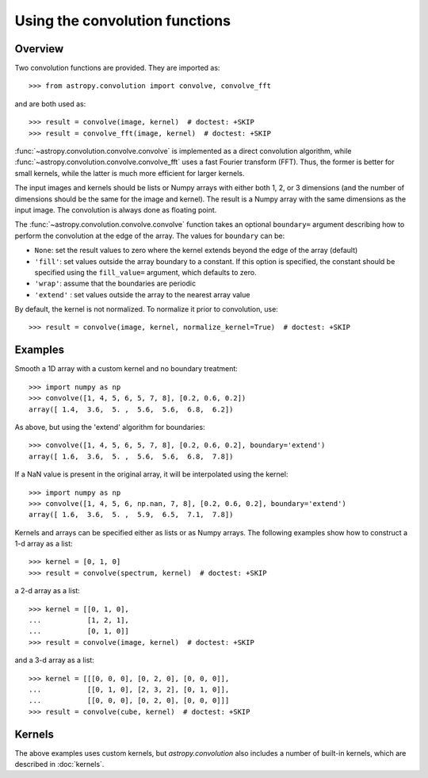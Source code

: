 Using the convolution functions
===============================

Overview
--------

Two convolution functions are provided.  They are imported as::

    >>> from astropy.convolution import convolve, convolve_fft

and are both used as::

    >>> result = convolve(image, kernel)  # doctest: +SKIP
    >>> result = convolve_fft(image, kernel)  # doctest: +SKIP

:func:`~astropy.convolution.convolve.convolve` is implemented as a
direct convolution algorithm, while
:func:`~astropy.convolution.convolve.convolve_fft` uses a fast Fourier
transform (FFT). Thus, the former is better for small kernels, while the latter
is much more efficient for larger kernels.

The input images and kernels should be lists or Numpy arrays with either both
1, 2, or 3 dimensions (and the number of dimensions should be the same for the
image and kernel). The result is a Numpy array with the same dimensions as the
input image. The convolution is always done as floating point.

The :func:`~astropy.convolution.convolve.convolve` function takes an
optional ``boundary=`` argument describing how to perform the convolution at
the edge of the array. The values for ``boundary`` can be:

* ``None``: set the result values to zero where the kernel extends beyond the
  edge of the array (default)

* ``'fill'``: set values outside the array boundary to a constant. If this
  option is specified, the constant should be specified using the
  ``fill_value=`` argument, which defaults to zero.

* ``'wrap'``: assume that the boundaries are periodic

* ``'extend'`` : set values outside the array to the nearest array value

By default, the kernel is not normalized. To normalize it prior to convolution,
use::

    >>> result = convolve(image, kernel, normalize_kernel=True)  # doctest: +SKIP

Examples
--------

Smooth a 1D array with a custom kernel and no boundary treatment::

    >>> import numpy as np
    >>> convolve([1, 4, 5, 6, 5, 7, 8], [0.2, 0.6, 0.2])
    array([ 1.4,  3.6,  5. ,  5.6,  5.6,  6.8,  6.2])

As above, but using the 'extend' algorithm for boundaries::

    >>> convolve([1, 4, 5, 6, 5, 7, 8], [0.2, 0.6, 0.2], boundary='extend')
    array([ 1.6,  3.6,  5. ,  5.6,  5.6,  6.8,  7.8])

If a NaN value is present in the original array, it will be
interpolated using the kernel::

    >>> import numpy as np
    >>> convolve([1, 4, 5, 6, np.nan, 7, 8], [0.2, 0.6, 0.2], boundary='extend')
    array([ 1.6,  3.6,  5. ,  5.9,  6.5,  7.1,  7.8])

Kernels and arrays can be specified either as lists or as Numpy
arrays. The following examples show how to construct a 1-d array as a
list::

    >>> kernel = [0, 1, 0]
    >>> result = convolve(spectrum, kernel)  # doctest: +SKIP

a 2-d array as a list::

    >>> kernel = [[0, 1, 0],
    ...           [1, 2, 1],
    ...           [0, 1, 0]]
    >>> result = convolve(image, kernel)  # doctest: +SKIP

and a 3-d array as a list::

    >>> kernel = [[[0, 0, 0], [0, 2, 0], [0, 0, 0]],
    ...           [[0, 1, 0], [2, 3, 2], [0, 1, 0]],
    ...           [[0, 0, 0], [0, 2, 0], [0, 0, 0]]]
    >>> result = convolve(cube, kernel)  # doctest: +SKIP

Kernels
-------

The above examples uses custom kernels, but `astropy.convolution` also
includes a number of built-in kernels, which are described in
:doc:`kernels`.
